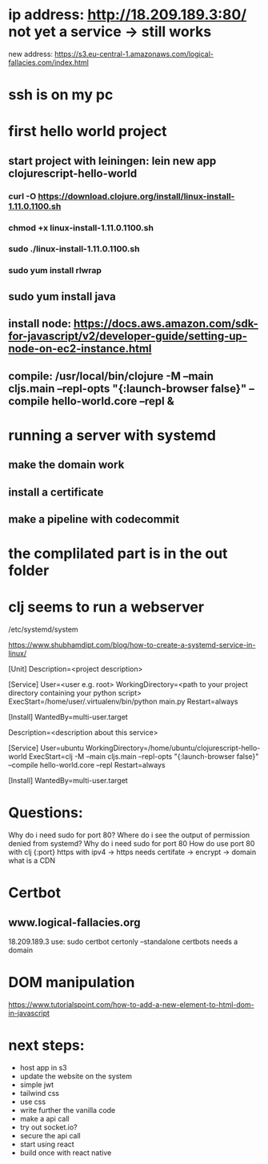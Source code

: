 

* ip address: http://18.209.189.3:80/ not yet a service -> still works
new address: https://s3.eu-central-1.amazonaws.com/logical-fallacies.com/index.html
* ssh is on my pc
* first hello world project
** start project with leiningen: lein new app clojurescript-hello-world
*** curl -O https://download.clojure.org/install/linux-install-1.11.0.1100.sh
*** chmod +x linux-install-1.11.0.1100.sh
*** sudo ./linux-install-1.11.0.1100.sh
*** sudo yum install rlwrap
** sudo yum install java
** install node: https://docs.aws.amazon.com/sdk-for-javascript/v2/developer-guide/setting-up-node-on-ec2-instance.html
** compile: /usr/local/bin/clojure -M --main cljs.main --repl-opts "{:launch-browser false}" --compile hello-world.core --repl &
* running a server with systemd
** make the domain work
** install a certificate
** make a pipeline with codecommit
* the complilated part is in the out folder
* clj seems to run a webserver

/etc/systemd/system

https://www.shubhamdipt.com/blog/how-to-create-a-systemd-service-in-linux/

[Unit]
Description=<project description>

[Service]
User=<user e.g. root>
WorkingDirectory=<path to your project directory containing your python script>
ExecStart=/home/user/.virtualenv/bin/python main.py
Restart=always
# replace /home/user/.virtualenv/bin/python with your virtualenv and main.py with your script

[Install]
WantedBy=multi-user.target

Description=<description about this service>

[Service]
User=ubuntu
WorkingDirectory=/home/ubuntu/clojurescript-hello-world
ExecStart=clj -M --main cljs.main --repl-opts "{:launch-browser false}" --compile hello-world.core --repl
Restart=always

[Install]
WantedBy=multi-user.target


* Questions:
Why do i need sudo for port 80?
Where do i see the output of permission denied from systemd?
Why do i need sudo for port 80
How do use port 80 with clj {:port}
https with ipv4 -> https needs certifate -> encrypt -> domain
what is a CDN

* Certbot
** www.logical-fallacies.org
18.209.189.3
use: sudo certbot certonly --standalone
certbots needs a domain

* DOM manipulation
https://www.tutorialspoint.com/how-to-add-a-new-element-to-html-dom-in-javascript

* next steps:
- host app in s3
- update the website on the system
- simple jwt
- tailwind css
- use css
- write further the vanilla code
- make a api call
- try out socket.io?
- secure the api call
- start using react
- build once with react native

